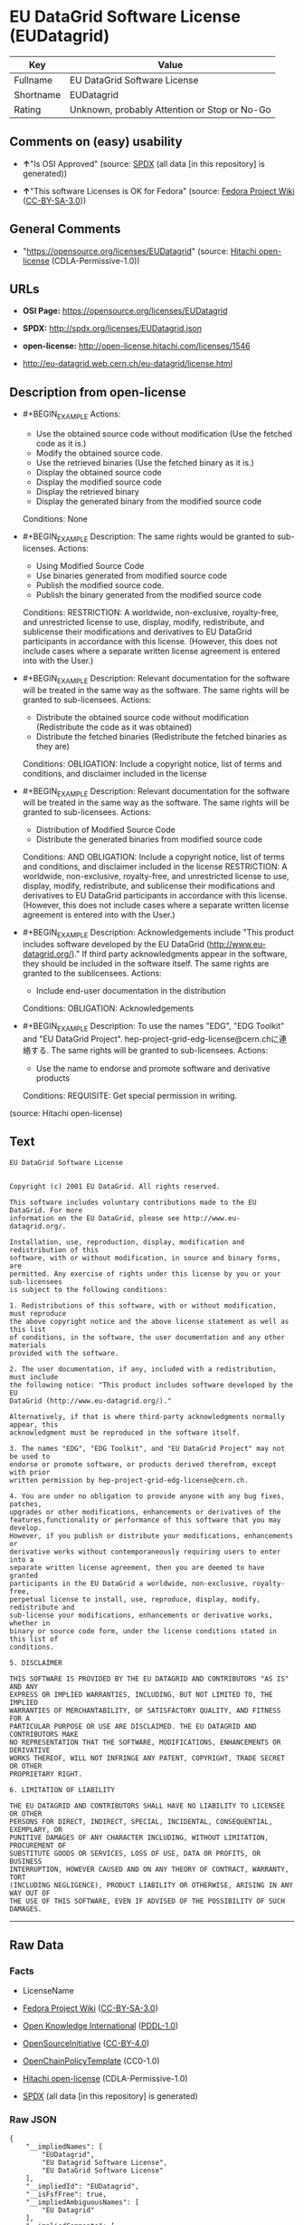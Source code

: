 * EU DataGrid Software License (EUDatagrid)
| Key       | Value                                        |
|-----------+----------------------------------------------|
| Fullname  | EU DataGrid Software License                 |
| Shortname | EUDatagrid                                   |
| Rating    | Unknown, probably Attention or Stop or No-Go |

** Comments on (easy) usability

- *↑*"Is OSI Approved" (source:
  [[https://spdx.org/licenses/EUDatagrid.html][SPDX]] (all data [in this
  repository] is generated))

- *↑*"This software Licenses is OK for Fedora" (source:
  [[https://fedoraproject.org/wiki/Licensing:Main?rd=Licensing][Fedora
  Project Wiki]]
  ([[https://creativecommons.org/licenses/by-sa/3.0/legalcode][CC-BY-SA-3.0]]))

** General Comments

- "https://opensource.org/licenses/EUDatagrid" (source:
  [[https://github.com/Hitachi/open-license][Hitachi open-license]]
  (CDLA-Permissive-1.0))

** URLs

- *OSI Page:* https://opensource.org/licenses/EUDatagrid

- *SPDX:* http://spdx.org/licenses/EUDatagrid.json

- *open-license:* http://open-license.hitachi.com/licenses/1546

- http://eu-datagrid.web.cern.ch/eu-datagrid/license.html

** Description from open-license

- #+BEGIN_EXAMPLE
    Actions:
    - Use the obtained source code without modification (Use the fetched code as it is.)
    - Modify the obtained source code.
    - Use the retrieved binaries (Use the fetched binary as it is.)
    - Display the obtained source code
    - Display the modified source code
    - Display the retrieved binary
    - Display the generated binary from the modified source code

    Conditions: None
  #+END_EXAMPLE

- #+BEGIN_EXAMPLE
    Description: The same rights would be granted to sub-licenses.
    Actions:
    - Using Modified Source Code
    - Use binaries generated from modified source code
    - Publish the modified source code.
    - Publish the binary generated from the modified source code

    Conditions:
    RESTRICTION: A worldwide, non-exclusive, royalty-free, and unrestricted license to use, display, modify, redistribute, and sublicense their modifications and derivatives to EU DataGrid participants in accordance with this license. (However, this does not include cases where a separate written license agreement is entered into with the User.)
  #+END_EXAMPLE

- #+BEGIN_EXAMPLE
    Description: Relevant documentation for the software will be treated in the same way as the software. The same rights will be granted to sub-licensees.
    Actions:
    - Distribute the obtained source code without modification (Redistribute the code as it was obtained)
    - Distribute the fetched binaries (Redistribute the fetched binaries as they are)

    Conditions:
    OBLIGATION: Include a copyright notice, list of terms and conditions, and disclaimer included in the license
  #+END_EXAMPLE

- #+BEGIN_EXAMPLE
    Description: Relevant documentation for the software will be treated in the same way as the software. The same rights will be granted to sub-licensees.
    Actions:
    - Distribution of Modified Source Code
    - Distribute the generated binaries from modified source code

    Conditions:
    AND
      OBLIGATION: Include a copyright notice, list of terms and conditions, and disclaimer included in the license
      RESTRICTION: A worldwide, non-exclusive, royalty-free, and unrestricted license to use, display, modify, redistribute, and sublicense their modifications and derivatives to EU DataGrid participants in accordance with this license. (However, this does not include cases where a separate written license agreement is entered into with the User.)
  #+END_EXAMPLE

- #+BEGIN_EXAMPLE
    Description: Acknowledgements include "This product includes software developed by the EU DataGrid (http://www.eu-datagrid.org/)." If third party acknowledgments appear in the software, they should be included in the software itself. The same rights are granted to the sublicensees.
    Actions:
    - Include end-user documentation in the distribution

    Conditions:
    OBLIGATION: Acknowledgements
  #+END_EXAMPLE

- #+BEGIN_EXAMPLE
    Description: To use the names "EDG", "EDG Toolkit" and "EU DataGrid Project". hep-project-grid-edg-license@cern.chに連絡する. The same rights will be granted to sub-licensees.
    Actions:
    - Use the name to endorse and promote software and derivative products

    Conditions:
    REQUISITE: Get special permission in writing.
  #+END_EXAMPLE

(source: Hitachi open-license)

** Text
#+BEGIN_EXAMPLE
  EU DataGrid Software License


  Copyright (c) 2001 EU DataGrid. All rights reserved.

  This software includes voluntary contributions made to the EU DataGrid. For more
  information on the EU DataGrid, please see http://www.eu-datagrid.org/.

  Installation, use, reproduction, display, modification and redistribution of this
  software, with or without modification, in source and binary forms, are
  permitted. Any exercise of rights under this license by you or your sub-licensees
  is subject to the following conditions:

  1. Redistributions of this software, with or without modification, must reproduce
  the above copyright notice and the above license statement as well as this list
  of conditions, in the software, the user documentation and any other materials
  provided with the software.

  2. The user documentation, if any, included with a redistribution, must include
  the following notice: "This product includes software developed by the EU
  DataGrid (http://www.eu-datagrid.org/)."

  Alternatively, if that is where third-party acknowledgments normally appear, this
  acknowledgment must be reproduced in the software itself.

  3. The names "EDG", "EDG Toolkit", and "EU DataGrid Project" may not be used to
  endorse or promote software, or products derived therefrom, except with prior
  written permission by hep-project-grid-edg-license@cern.ch.

  4. You are under no obligation to provide anyone with any bug fixes, patches,
  upgrades or other modifications, enhancements or derivatives of the
  features,functionality or performance of this software that you may develop.
  However, if you publish or distribute your modifications, enhancements or
  derivative works without contemporaneously requiring users to enter into a
  separate written license agreement, then you are deemed to have granted
  participants in the EU DataGrid a worldwide, non-exclusive, royalty-free,
  perpetual license to install, use, reproduce, display, modify, redistribute and
  sub-license your modifications, enhancements or derivative works, whether in
  binary or source code form, under the license conditions stated in this list of
  conditions.

  5. DISCLAIMER

  THIS SOFTWARE IS PROVIDED BY THE EU DATAGRID AND CONTRIBUTORS "AS IS" AND ANY
  EXPRESS OR IMPLIED WARRANTIES, INCLUDING, BUT NOT LIMITED TO, THE IMPLIED
  WARRANTIES OF MERCHANTABILITY, OF SATISFACTORY QUALITY, AND FITNESS FOR A
  PARTICULAR PURPOSE OR USE ARE DISCLAIMED. THE EU DATAGRID AND CONTRIBUTORS MAKE
  NO REPRESENTATION THAT THE SOFTWARE, MODIFICATIONS, ENHANCEMENTS OR DERIVATIVE
  WORKS THEREOF, WILL NOT INFRINGE ANY PATENT, COPYRIGHT, TRADE SECRET OR OTHER
  PROPRIETARY RIGHT.

  6. LIMITATION OF LIABILITY

  THE EU DATAGRID AND CONTRIBUTORS SHALL HAVE NO LIABILITY TO LICENSEE OR OTHER
  PERSONS FOR DIRECT, INDIRECT, SPECIAL, INCIDENTAL, CONSEQUENTIAL, EXEMPLARY, OR
  PUNITIVE DAMAGES OF ANY CHARACTER INCLUDING, WITHOUT LIMITATION, PROCUREMENT OF
  SUBSTITUTE GOODS OR SERVICES, LOSS OF USE, DATA OR PROFITS, OR BUSINESS
  INTERRUPTION, HOWEVER CAUSED AND ON ANY THEORY OF CONTRACT, WARRANTY, TORT
  (INCLUDING NEGLIGENCE), PRODUCT LIABILITY OR OTHERWISE, ARISING IN ANY WAY OUT OF
  THE USE OF THIS SOFTWARE, EVEN IF ADVISED OF THE POSSIBILITY OF SUCH DAMAGES.
#+END_EXAMPLE

--------------

** Raw Data
*** Facts

- LicenseName

- [[https://fedoraproject.org/wiki/Licensing:Main?rd=Licensing][Fedora
  Project Wiki]]
  ([[https://creativecommons.org/licenses/by-sa/3.0/legalcode][CC-BY-SA-3.0]])

- [[https://github.com/okfn/licenses/blob/master/licenses.csv][Open
  Knowledge International]]
  ([[https://opendatacommons.org/licenses/pddl/1-0/][PDDL-1.0]])

- [[https://opensource.org/licenses/][OpenSourceInitiative]]
  ([[https://creativecommons.org/licenses/by/4.0/legalcode][CC-BY-4.0]])

- [[https://github.com/OpenChain-Project/curriculum/raw/ddf1e879341adbd9b297cd67c5d5c16b2076540b/policy-template/Open%20Source%20Policy%20Template%20for%20OpenChain%20Specification%201.2.ods][OpenChainPolicyTemplate]]
  (CC0-1.0)

- [[https://github.com/Hitachi/open-license][Hitachi open-license]]
  (CDLA-Permissive-1.0)

- [[https://spdx.org/licenses/EUDatagrid.html][SPDX]] (all data [in this
  repository] is generated)

*** Raw JSON
#+BEGIN_EXAMPLE
  {
      "__impliedNames": [
          "EUDatagrid",
          "EU Datagrid Software License",
          "EU DataGrid Software License"
      ],
      "__impliedId": "EUDatagrid",
      "__isFsfFree": true,
      "__impliedAmbiguousNames": [
          "EU Datagrid"
      ],
      "__impliedComments": [
          [
              "Hitachi open-license",
              [
                  "https://opensource.org/licenses/EUDatagrid"
              ]
          ]
      ],
      "facts": {
          "Open Knowledge International": {
              "is_generic": null,
              "legacy_ids": [],
              "status": "active",
              "domain_software": true,
              "url": "https://opensource.org/licenses/EUDatagrid",
              "maintainer": "",
              "od_conformance": "not reviewed",
              "_sourceURL": "https://github.com/okfn/licenses/blob/master/licenses.csv",
              "domain_data": false,
              "osd_conformance": "approved",
              "id": "EUDatagrid",
              "title": "EU DataGrid Software License",
              "_implications": {
                  "__impliedNames": [
                      "EUDatagrid",
                      "EU DataGrid Software License"
                  ],
                  "__impliedId": "EUDatagrid",
                  "__impliedURLs": [
                      [
                          null,
                          "https://opensource.org/licenses/EUDatagrid"
                      ]
                  ]
              },
              "domain_content": false
          },
          "LicenseName": {
              "implications": {
                  "__impliedNames": [
                      "EUDatagrid"
                  ],
                  "__impliedId": "EUDatagrid"
              },
              "shortname": "EUDatagrid",
              "otherNames": []
          },
          "SPDX": {
              "isSPDXLicenseDeprecated": false,
              "spdxFullName": "EU DataGrid Software License",
              "spdxDetailsURL": "http://spdx.org/licenses/EUDatagrid.json",
              "_sourceURL": "https://spdx.org/licenses/EUDatagrid.html",
              "spdxLicIsOSIApproved": true,
              "spdxSeeAlso": [
                  "http://eu-datagrid.web.cern.ch/eu-datagrid/license.html",
                  "https://opensource.org/licenses/EUDatagrid"
              ],
              "_implications": {
                  "__impliedNames": [
                      "EUDatagrid",
                      "EU DataGrid Software License"
                  ],
                  "__impliedId": "EUDatagrid",
                  "__impliedJudgement": [
                      [
                          "SPDX",
                          {
                              "tag": "PositiveJudgement",
                              "contents": "Is OSI Approved"
                          }
                      ]
                  ],
                  "__isOsiApproved": true,
                  "__impliedURLs": [
                      [
                          "SPDX",
                          "http://spdx.org/licenses/EUDatagrid.json"
                      ],
                      [
                          null,
                          "http://eu-datagrid.web.cern.ch/eu-datagrid/license.html"
                      ],
                      [
                          null,
                          "https://opensource.org/licenses/EUDatagrid"
                      ]
                  ]
              },
              "spdxLicenseId": "EUDatagrid"
          },
          "Fedora Project Wiki": {
              "GPLv2 Compat?": "Yes",
              "rating": "Good",
              "Upstream URL": "http://www.opensource.org/licenses/eudatagrid.php",
              "GPLv3 Compat?": "Yes",
              "Short Name": "EU Datagrid",
              "licenseType": "license",
              "_sourceURL": "https://fedoraproject.org/wiki/Licensing:Main?rd=Licensing",
              "Full Name": "EU Datagrid Software License",
              "FSF Free?": "Yes",
              "_implications": {
                  "__impliedNames": [
                      "EU Datagrid Software License"
                  ],
                  "__isFsfFree": true,
                  "__impliedAmbiguousNames": [
                      "EU Datagrid"
                  ],
                  "__impliedJudgement": [
                      [
                          "Fedora Project Wiki",
                          {
                              "tag": "PositiveJudgement",
                              "contents": "This software Licenses is OK for Fedora"
                          }
                      ]
                  ]
              }
          },
          "OpenChainPolicyTemplate": {
              "isSaaSDeemed": "yes",
              "licenseType": "SaaS",
              "freedomOrDeath": "no",
              "typeCopyleft": "no",
              "_sourceURL": "https://github.com/OpenChain-Project/curriculum/raw/ddf1e879341adbd9b297cd67c5d5c16b2076540b/policy-template/Open%20Source%20Policy%20Template%20for%20OpenChain%20Specification%201.2.ods",
              "name": "EU DataGrid Software License ",
              "commercialUse": true,
              "spdxId": "EUDatagrid",
              "_implications": {
                  "__impliedNames": [
                      "EUDatagrid"
                  ]
              }
          },
          "Hitachi open-license": {
              "summary": "https://opensource.org/licenses/EUDatagrid",
              "notices": [
                  {
                      "content": "the software is provided by the copyright holders and contributors \"as-is\" and without any warranties of any kind, either express or implied, including, but not limited to, the implied warranties of merchantability, satisfactory quality, fitness for a particular purpose, or use. The warranties herein include, but are not limited to, the implied warranties of commercial applicability, satisfactory quality, fitness for a particular purpose, or use. Neither the copyright owner nor any contributor represents that the Software, or any modification, extension, or derivative of the Software, does not infringe any intellectual property rights, including but not limited to patents, copyrights, and trade secrets.",
                      "description": "There is no guarantee."
                  },
                  {
                      "content": "Neither the copyright owner nor any contributor shall be liable to the licensee or any third party for any damages, regardless of the cause of such damages, and regardless of whether the basis of liability is contract, warranty (including negligence), tort or product liability or otherwise, even if they have been advised of the possibility of such damages. for any direct, indirect, special, incidental, consequential, or punitive damages resulting from the use of the software, including, but not limited to, the procurement of substitute or substitute services, compensation for loss of use, loss of data, loss of profits, or for business interruption No liability shall be assumed, including compensation that is not made."
                  }
              ],
              "_sourceURL": "http://open-license.hitachi.com/licenses/1546",
              "content": "EU DataGrid Software License\n\n\nCopyright (c) 2001 EU DataGrid. All rights reserved.\n\nThis software includes voluntary contributions made to the EU DataGrid. For more\ninformation on the EU DataGrid, please see http://www.eu-datagrid.org/.\n\nInstallation, use, reproduction, display, modification and redistribution of this\nsoftware, with or without modification, in source and binary forms, are\npermitted. Any exercise of rights under this license by you or your sub-licensees\nis subject to the following conditions:\n\n1. Redistributions of this software, with or without modification, must reproduce\nthe above copyright notice and the above license statement as well as this list\nof conditions, in the software, the user documentation and any other materials\nprovided with the software.\n\n2. The user documentation, if any, included with a redistribution, must include\nthe following notice: \"This product includes software developed by the EU\nDataGrid (http://www.eu-datagrid.org/).\"\n\nAlternatively, if that is where third-party acknowledgments normally appear, this\nacknowledgment must be reproduced in the software itself.\n\n3. The names \"EDG\", \"EDG Toolkit\", and \"EU DataGrid Project\" may not be used to\nendorse or promote software, or products derived therefrom, except with prior\nwritten permission by hep-project-grid-edg-license@cern.ch.\n\n4. You are under no obligation to provide anyone with any bug fixes, patches,\nupgrades or other modifications, enhancements or derivatives of the\nfeatures,functionality or performance of this software that you may develop.\nHowever, if you publish or distribute your modifications, enhancements or\nderivative works without contemporaneously requiring users to enter into a\nseparate written license agreement, then you are deemed to have granted\nparticipants in the EU DataGrid a worldwide, non-exclusive, royalty-free,\nperpetual license to install, use, reproduce, display, modify, redistribute and\nsub-license your modifications, enhancements or derivative works, whether in\nbinary or source code form, under the license conditions stated in this list of\nconditions.\n\n5. DISCLAIMER\n\nTHIS SOFTWARE IS PROVIDED BY THE EU DATAGRID AND CONTRIBUTORS \"AS IS\" AND ANY\nEXPRESS OR IMPLIED WARRANTIES, INCLUDING, BUT NOT LIMITED TO, THE IMPLIED\nWARRANTIES OF MERCHANTABILITY, OF SATISFACTORY QUALITY, AND FITNESS FOR A\nPARTICULAR PURPOSE OR USE ARE DISCLAIMED. THE EU DATAGRID AND CONTRIBUTORS MAKE\nNO REPRESENTATION THAT THE SOFTWARE, MODIFICATIONS, ENHANCEMENTS OR DERIVATIVE\nWORKS THEREOF, WILL NOT INFRINGE ANY PATENT, COPYRIGHT, TRADE SECRET OR OTHER\nPROPRIETARY RIGHT.\n\n6. LIMITATION OF LIABILITY\n\nTHE EU DATAGRID AND CONTRIBUTORS SHALL HAVE NO LIABILITY TO LICENSEE OR OTHER\nPERSONS FOR DIRECT, INDIRECT, SPECIAL, INCIDENTAL, CONSEQUENTIAL, EXEMPLARY, OR\nPUNITIVE DAMAGES OF ANY CHARACTER INCLUDING, WITHOUT LIMITATION, PROCUREMENT OF\nSUBSTITUTE GOODS OR SERVICES, LOSS OF USE, DATA OR PROFITS, OR BUSINESS\nINTERRUPTION, HOWEVER CAUSED AND ON ANY THEORY OF CONTRACT, WARRANTY, TORT\n(INCLUDING NEGLIGENCE), PRODUCT LIABILITY OR OTHERWISE, ARISING IN ANY WAY OUT OF\nTHE USE OF THIS SOFTWARE, EVEN IF ADVISED OF THE POSSIBILITY OF SUCH DAMAGES.",
              "name": "EU DataGrid Software License",
              "permissions": [
                  {
                      "actions": [
                          {
                              "name": "Use the obtained source code without modification",
                              "description": "Use the fetched code as it is."
                          },
                          {
                              "name": "Modify the obtained source code."
                          },
                          {
                              "name": "Use the retrieved binaries",
                              "description": "Use the fetched binary as it is."
                          },
                          {
                              "name": "Display the obtained source code"
                          },
                          {
                              "name": "Display the modified source code"
                          },
                          {
                              "name": "Display the retrieved binary"
                          },
                          {
                              "name": "Display the generated binary from the modified source code"
                          }
                      ],
                      "_str": "Actions:\n- Use the obtained source code without modification (Use the fetched code as it is.)\n- Modify the obtained source code.\n- Use the retrieved binaries (Use the fetched binary as it is.)\n- Display the obtained source code\n- Display the modified source code\n- Display the retrieved binary\n- Display the generated binary from the modified source code\n\nConditions: None\n",
                      "conditions": null
                  },
                  {
                      "actions": [
                          {
                              "name": "Using Modified Source Code"
                          },
                          {
                              "name": "Use binaries generated from modified source code"
                          },
                          {
                              "name": "Publish the modified source code."
                          },
                          {
                              "name": "Publish the binary generated from the modified source code"
                          }
                      ],
                      "_str": "Description: The same rights would be granted to sub-licenses.\nActions:\n- Using Modified Source Code\n- Use binaries generated from modified source code\n- Publish the modified source code.\n- Publish the binary generated from the modified source code\n\nConditions:\nRESTRICTION: A worldwide, non-exclusive, royalty-free, and unrestricted license to use, display, modify, redistribute, and sublicense their modifications and derivatives to EU DataGrid participants in accordance with this license. (However, this does not include cases where a separate written license agreement is entered into with the User.)\n",
                      "conditions": {
                          "name": "A worldwide, non-exclusive, royalty-free, and unrestricted license to use, display, modify, redistribute, and sublicense their modifications and derivatives to EU DataGrid participants in accordance with this license.",
                          "type": "RESTRICTION",
                          "description": "However, this does not include cases where a separate written license agreement is entered into with the User."
                      },
                      "description": "The same rights would be granted to sub-licenses."
                  },
                  {
                      "actions": [
                          {
                              "name": "Distribute the obtained source code without modification",
                              "description": "Redistribute the code as it was obtained"
                          },
                          {
                              "name": "Distribute the fetched binaries",
                              "description": "Redistribute the fetched binaries as they are"
                          }
                      ],
                      "_str": "Description: Relevant documentation for the software will be treated in the same way as the software. The same rights will be granted to sub-licensees.\nActions:\n- Distribute the obtained source code without modification (Redistribute the code as it was obtained)\n- Distribute the fetched binaries (Redistribute the fetched binaries as they are)\n\nConditions:\nOBLIGATION: Include a copyright notice, list of terms and conditions, and disclaimer included in the license\n",
                      "conditions": {
                          "name": "Include a copyright notice, list of terms and conditions, and disclaimer included in the license",
                          "type": "OBLIGATION"
                      },
                      "description": "Relevant documentation for the software will be treated in the same way as the software. The same rights will be granted to sub-licensees."
                  },
                  {
                      "actions": [
                          {
                              "name": "Distribution of Modified Source Code"
                          },
                          {
                              "name": "Distribute the generated binaries from modified source code"
                          }
                      ],
                      "_str": "Description: Relevant documentation for the software will be treated in the same way as the software. The same rights will be granted to sub-licensees.\nActions:\n- Distribution of Modified Source Code\n- Distribute the generated binaries from modified source code\n\nConditions:\nAND\n  OBLIGATION: Include a copyright notice, list of terms and conditions, and disclaimer included in the license\n  RESTRICTION: A worldwide, non-exclusive, royalty-free, and unrestricted license to use, display, modify, redistribute, and sublicense their modifications and derivatives to EU DataGrid participants in accordance with this license. (However, this does not include cases where a separate written license agreement is entered into with the User.)\n\n",
                      "conditions": {
                          "AND": [
                              {
                                  "name": "Include a copyright notice, list of terms and conditions, and disclaimer included in the license",
                                  "type": "OBLIGATION"
                              },
                              {
                                  "name": "A worldwide, non-exclusive, royalty-free, and unrestricted license to use, display, modify, redistribute, and sublicense their modifications and derivatives to EU DataGrid participants in accordance with this license.",
                                  "type": "RESTRICTION",
                                  "description": "However, this does not include cases where a separate written license agreement is entered into with the User."
                              }
                          ]
                      },
                      "description": "Relevant documentation for the software will be treated in the same way as the software. The same rights will be granted to sub-licensees."
                  },
                  {
                      "actions": [
                          {
                              "name": "Include end-user documentation in the distribution"
                          }
                      ],
                      "_str": "Description: Acknowledgements include \"This product includes software developed by the EU DataGrid (http://www.eu-datagrid.org/).\" If third party acknowledgments appear in the software, they should be included in the software itself. The same rights are granted to the sublicensees.\nActions:\n- Include end-user documentation in the distribution\n\nConditions:\nOBLIGATION: Acknowledgements\n",
                      "conditions": {
                          "name": "Acknowledgements",
                          "type": "OBLIGATION"
                      },
                      "description": "Acknowledgements include \"This product includes software developed by the EU DataGrid (http://www.eu-datagrid.org/).\" If third party acknowledgments appear in the software, they should be included in the software itself. The same rights are granted to the sublicensees."
                  },
                  {
                      "actions": [
                          {
                              "name": "Use the name to endorse and promote software and derivative products"
                          }
                      ],
                      "_str": "Description: To use the names \"EDG\", \"EDG Toolkit\" and \"EU DataGrid Project\". hep-project-grid-edg-license@cern.chに連絡する. The same rights will be granted to sub-licensees.\nActions:\n- Use the name to endorse and promote software and derivative products\n\nConditions:\nREQUISITE: Get special permission in writing.\n",
                      "conditions": {
                          "name": "Get special permission in writing.",
                          "type": "REQUISITE"
                      },
                      "description": "To use the names \"EDG\", \"EDG Toolkit\" and \"EU DataGrid Project\". hep-project-grid-edg-license@cern.chに連絡する. The same rights will be granted to sub-licensees."
                  }
              ],
              "_implications": {
                  "__impliedNames": [
                      "EU DataGrid Software License"
                  ],
                  "__impliedComments": [
                      [
                          "Hitachi open-license",
                          [
                              "https://opensource.org/licenses/EUDatagrid"
                          ]
                      ]
                  ],
                  "__impliedText": "EU DataGrid Software License\n\n\nCopyright (c) 2001 EU DataGrid. All rights reserved.\n\nThis software includes voluntary contributions made to the EU DataGrid. For more\ninformation on the EU DataGrid, please see http://www.eu-datagrid.org/.\n\nInstallation, use, reproduction, display, modification and redistribution of this\nsoftware, with or without modification, in source and binary forms, are\npermitted. Any exercise of rights under this license by you or your sub-licensees\nis subject to the following conditions:\n\n1. Redistributions of this software, with or without modification, must reproduce\nthe above copyright notice and the above license statement as well as this list\nof conditions, in the software, the user documentation and any other materials\nprovided with the software.\n\n2. The user documentation, if any, included with a redistribution, must include\nthe following notice: \"This product includes software developed by the EU\nDataGrid (http://www.eu-datagrid.org/).\"\n\nAlternatively, if that is where third-party acknowledgments normally appear, this\nacknowledgment must be reproduced in the software itself.\n\n3. The names \"EDG\", \"EDG Toolkit\", and \"EU DataGrid Project\" may not be used to\nendorse or promote software, or products derived therefrom, except with prior\nwritten permission by hep-project-grid-edg-license@cern.ch.\n\n4. You are under no obligation to provide anyone with any bug fixes, patches,\nupgrades or other modifications, enhancements or derivatives of the\nfeatures,functionality or performance of this software that you may develop.\nHowever, if you publish or distribute your modifications, enhancements or\nderivative works without contemporaneously requiring users to enter into a\nseparate written license agreement, then you are deemed to have granted\nparticipants in the EU DataGrid a worldwide, non-exclusive, royalty-free,\nperpetual license to install, use, reproduce, display, modify, redistribute and\nsub-license your modifications, enhancements or derivative works, whether in\nbinary or source code form, under the license conditions stated in this list of\nconditions.\n\n5. DISCLAIMER\n\nTHIS SOFTWARE IS PROVIDED BY THE EU DATAGRID AND CONTRIBUTORS \"AS IS\" AND ANY\nEXPRESS OR IMPLIED WARRANTIES, INCLUDING, BUT NOT LIMITED TO, THE IMPLIED\nWARRANTIES OF MERCHANTABILITY, OF SATISFACTORY QUALITY, AND FITNESS FOR A\nPARTICULAR PURPOSE OR USE ARE DISCLAIMED. THE EU DATAGRID AND CONTRIBUTORS MAKE\nNO REPRESENTATION THAT THE SOFTWARE, MODIFICATIONS, ENHANCEMENTS OR DERIVATIVE\nWORKS THEREOF, WILL NOT INFRINGE ANY PATENT, COPYRIGHT, TRADE SECRET OR OTHER\nPROPRIETARY RIGHT.\n\n6. LIMITATION OF LIABILITY\n\nTHE EU DATAGRID AND CONTRIBUTORS SHALL HAVE NO LIABILITY TO LICENSEE OR OTHER\nPERSONS FOR DIRECT, INDIRECT, SPECIAL, INCIDENTAL, CONSEQUENTIAL, EXEMPLARY, OR\nPUNITIVE DAMAGES OF ANY CHARACTER INCLUDING, WITHOUT LIMITATION, PROCUREMENT OF\nSUBSTITUTE GOODS OR SERVICES, LOSS OF USE, DATA OR PROFITS, OR BUSINESS\nINTERRUPTION, HOWEVER CAUSED AND ON ANY THEORY OF CONTRACT, WARRANTY, TORT\n(INCLUDING NEGLIGENCE), PRODUCT LIABILITY OR OTHERWISE, ARISING IN ANY WAY OUT OF\nTHE USE OF THIS SOFTWARE, EVEN IF ADVISED OF THE POSSIBILITY OF SUCH DAMAGES.",
                  "__impliedURLs": [
                      [
                          "open-license",
                          "http://open-license.hitachi.com/licenses/1546"
                      ]
                  ]
              }
          },
          "OpenSourceInitiative": {
              "text": [
                  {
                      "url": "https://opensource.org/licenses/EUDatagrid",
                      "title": "HTML",
                      "media_type": "text/html"
                  }
              ],
              "identifiers": [
                  {
                      "identifier": "EUDatagrid",
                      "scheme": "SPDX"
                  }
              ],
              "superseded_by": null,
              "_sourceURL": "https://opensource.org/licenses/",
              "name": "EU DataGrid Software License",
              "other_names": [],
              "keywords": [
                  "discouraged",
                  "non-reusable",
                  "osi-approved"
              ],
              "id": "EUDatagrid",
              "links": [
                  {
                      "note": "OSI Page",
                      "url": "https://opensource.org/licenses/EUDatagrid"
                  }
              ],
              "_implications": {
                  "__impliedNames": [
                      "EUDatagrid",
                      "EU DataGrid Software License",
                      "EUDatagrid"
                  ],
                  "__impliedURLs": [
                      [
                          "OSI Page",
                          "https://opensource.org/licenses/EUDatagrid"
                      ]
                  ]
              }
          }
      },
      "__impliedJudgement": [
          [
              "Fedora Project Wiki",
              {
                  "tag": "PositiveJudgement",
                  "contents": "This software Licenses is OK for Fedora"
              }
          ],
          [
              "SPDX",
              {
                  "tag": "PositiveJudgement",
                  "contents": "Is OSI Approved"
              }
          ]
      ],
      "__isOsiApproved": true,
      "__impliedText": "EU DataGrid Software License\n\n\nCopyright (c) 2001 EU DataGrid. All rights reserved.\n\nThis software includes voluntary contributions made to the EU DataGrid. For more\ninformation on the EU DataGrid, please see http://www.eu-datagrid.org/.\n\nInstallation, use, reproduction, display, modification and redistribution of this\nsoftware, with or without modification, in source and binary forms, are\npermitted. Any exercise of rights under this license by you or your sub-licensees\nis subject to the following conditions:\n\n1. Redistributions of this software, with or without modification, must reproduce\nthe above copyright notice and the above license statement as well as this list\nof conditions, in the software, the user documentation and any other materials\nprovided with the software.\n\n2. The user documentation, if any, included with a redistribution, must include\nthe following notice: \"This product includes software developed by the EU\nDataGrid (http://www.eu-datagrid.org/).\"\n\nAlternatively, if that is where third-party acknowledgments normally appear, this\nacknowledgment must be reproduced in the software itself.\n\n3. The names \"EDG\", \"EDG Toolkit\", and \"EU DataGrid Project\" may not be used to\nendorse or promote software, or products derived therefrom, except with prior\nwritten permission by hep-project-grid-edg-license@cern.ch.\n\n4. You are under no obligation to provide anyone with any bug fixes, patches,\nupgrades or other modifications, enhancements or derivatives of the\nfeatures,functionality or performance of this software that you may develop.\nHowever, if you publish or distribute your modifications, enhancements or\nderivative works without contemporaneously requiring users to enter into a\nseparate written license agreement, then you are deemed to have granted\nparticipants in the EU DataGrid a worldwide, non-exclusive, royalty-free,\nperpetual license to install, use, reproduce, display, modify, redistribute and\nsub-license your modifications, enhancements or derivative works, whether in\nbinary or source code form, under the license conditions stated in this list of\nconditions.\n\n5. DISCLAIMER\n\nTHIS SOFTWARE IS PROVIDED BY THE EU DATAGRID AND CONTRIBUTORS \"AS IS\" AND ANY\nEXPRESS OR IMPLIED WARRANTIES, INCLUDING, BUT NOT LIMITED TO, THE IMPLIED\nWARRANTIES OF MERCHANTABILITY, OF SATISFACTORY QUALITY, AND FITNESS FOR A\nPARTICULAR PURPOSE OR USE ARE DISCLAIMED. THE EU DATAGRID AND CONTRIBUTORS MAKE\nNO REPRESENTATION THAT THE SOFTWARE, MODIFICATIONS, ENHANCEMENTS OR DERIVATIVE\nWORKS THEREOF, WILL NOT INFRINGE ANY PATENT, COPYRIGHT, TRADE SECRET OR OTHER\nPROPRIETARY RIGHT.\n\n6. LIMITATION OF LIABILITY\n\nTHE EU DATAGRID AND CONTRIBUTORS SHALL HAVE NO LIABILITY TO LICENSEE OR OTHER\nPERSONS FOR DIRECT, INDIRECT, SPECIAL, INCIDENTAL, CONSEQUENTIAL, EXEMPLARY, OR\nPUNITIVE DAMAGES OF ANY CHARACTER INCLUDING, WITHOUT LIMITATION, PROCUREMENT OF\nSUBSTITUTE GOODS OR SERVICES, LOSS OF USE, DATA OR PROFITS, OR BUSINESS\nINTERRUPTION, HOWEVER CAUSED AND ON ANY THEORY OF CONTRACT, WARRANTY, TORT\n(INCLUDING NEGLIGENCE), PRODUCT LIABILITY OR OTHERWISE, ARISING IN ANY WAY OUT OF\nTHE USE OF THIS SOFTWARE, EVEN IF ADVISED OF THE POSSIBILITY OF SUCH DAMAGES.",
      "__impliedURLs": [
          [
              null,
              "https://opensource.org/licenses/EUDatagrid"
          ],
          [
              "OSI Page",
              "https://opensource.org/licenses/EUDatagrid"
          ],
          [
              "open-license",
              "http://open-license.hitachi.com/licenses/1546"
          ],
          [
              "SPDX",
              "http://spdx.org/licenses/EUDatagrid.json"
          ],
          [
              null,
              "http://eu-datagrid.web.cern.ch/eu-datagrid/license.html"
          ]
      ]
  }
#+END_EXAMPLE

*** Dot Cluster Graph
[[../dot/EUDatagrid.svg]]
